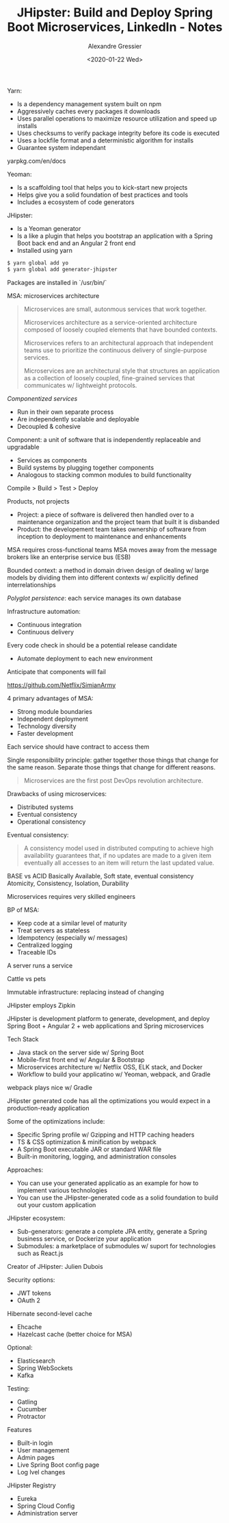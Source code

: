 #+TITLE: JHipster: Build and Deploy Spring Boot Microservices, LinkedIn - Notes
#+AUTHOR: Alexandre Gressier
#+DATE: <2020-01-22 Wed>


Yarn:
- Is a dependency management system built on npm
- Aggressively caches every packages it downloads
- Uses parallel operations to maximize resource utilization and speed up installs
- Uses checksums to verify package integrity before its code is executed
- Uses a lockfile format and a deterministic algorithm for installs
- Guarantee system independant

yarpkg.com/en/docs

Yeoman:
- Is a scaffolding tool that helps you to kick-start new projects
- Helps give you a solid foundation of best practices and tools
- Includes a ecosystem of code generators

JHipster:
- Is a Yeoman generator
- Is a like a plugin that helps you bootstrap an application with a Spring Boot back end and an Angular 2 front end
- Installed using yarn

#+BEGIN_SRC bash
  $ yarn global add yo
  $ yarn global add generator-jhipster
#+END_SRC

Packages are installed in `/usr/bin/`

MSA: microservices architecture

#+begin_quote
Microservices are small, autonmous services that work together.

Microservices architecture as a service-oriented architecture composed of loosely coupled elements that have bounded
contexts.

Microservices refers to an architectural approach that independent teams use to prioritize the continuous delivery of
single-purpose services.

Microservices are an architectural style that structures an application as a collection of loosely coupled, fine-grained
services that communicates w/ lightweight protocols.
#+end_quote

/Componentized services/
- Run in their own separate process
- Are independently scalable and deployable
- Decoupled & cohesive

Component: a unit of software that is independently replaceable and upgradable
- Services as components
- Build systems by plugging together components
- Analogous to stacking common modules to build functionality

Compile > Build > Test > Deploy

Products, not projects
- Project: a piece of software is delivered then handled over to a maintenance organization and the project team that
  built it is disbanded
- Product: the developement team takes ownership of software from inception to deployment to maintenance and
  enhancements
  
MSA requires cross-functional teams
MSA moves away from the message brokers like an enterprise service bus (ESB)

Bounded context: a method in domain driven design of dealing w/ large models by dividing them into different contexts w/ explicitly defined interrelationships

/Polyglot persistence/: each service manages its own database

Infrastructure automation:
- Continuous integration
- Continuous delivery

Every code check in should be a potential release candidate
- Automate deployment to each new environment

Anticipate that components will fail

https://github.com/Netflix/SimianArmy

4 primary advantages of MSA:
- Strong module boundaries
- Independent deployment
- Technology diversity
- Faster development

Each service should have contract to access them

Single responsibility principle: gather together those things that change for the same reason. Separate those things that change for different reasons.

#+begin_quote
Microservices are the first post DevOps revolution architecture.
#+end_quote

Drawbacks of using microservices:
- Distributed systems
- Eventual consistency
- Operational consistency

Eventual consistency:
#+begin_quote
A consistency model used in distributed computing to achieve high availability guarantees that, if no updates are made
to a given item eventually all accesses to an item will return the last updated value.
#+end_quote

BASE vs ACID
Basically Available, Soft state, eventual consistency
Atomicity, Consistency, Isolation, Durability

Microservices requires very skilled engineers

BP of MSA:
- Keep code at a similar level of maturity
- Treat servers as stateless
- Idempotency (especially w/ messages)
- Centralized logging
- Traceable IDs

A server runs a service

Cattle vs pets

Immutable infrastructure: replacing instead of changing

JHipster employs Zipkin

JHipster is development platform to generate, development, and deploy Spring Boot + Angular 2 + web applications and Spring microservices

Tech Stack
- Java stack on the server side w/ Spring Boot
- Mobile-first front end w/ Angular & Bootstrap
- Microservices architecture w/ Netflix OSS, ELK stack, and Docker
- Workflow to build your applicatino w/ Yeoman, webpack, and Gradle

webpack plays nice w/ Gradle


JHipster generated code has all the optimizations you would expect in a production-ready application

Some of the optimizations include:
- Specific Spring profile w/ Gzipping and HTTP caching headers
- TS & CSS optimization & minification by webpack
- A Spring Boot executable JAR or standard WAR file
- Built-in monitoring, logging, and administration consoles

Approaches:
- You can use your generated applicatio as an example for how to implement various technologies
- You can use the JHipster-generated code as a solid foundation to build out your custom application

JHipster ecosystem:
- Sub-generators: generate a complete JPA entity, generate a Spring business service, or Dockerize your application
- Submodules: a marketplace of submodules w/ suport for technologies such as React.js

Creator of JHipster: Julien Dubois

Security options:
- JWT tokens
- OAuth 2

Hibernate second-level cache
- Ehcache
- Hazelcast cache (better choice for MSA)

Optional:
- Elasticsearch
- Spring WebSockets
- Kafka

Testing:
- Gatling
- Cucumber
- Protractor

Features
- Built-in login
- User management
- Admin pages
- Live Spring Boot config page
- Log lvel changes


JHipster Registry
- Eureka
- Spring Cloud Config
- Administration server
